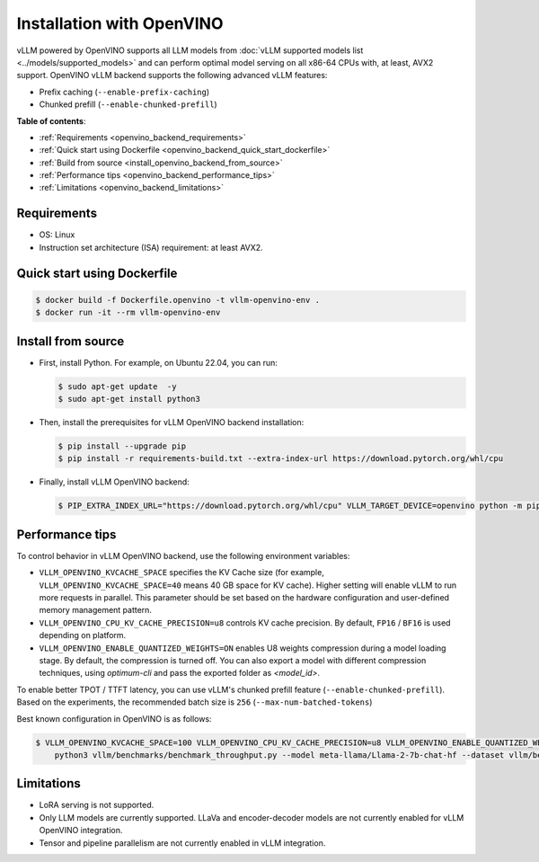 .. _installation_openvino:

Installation with OpenVINO
==========================

vLLM powered by OpenVINO supports all LLM models from :doc:`vLLM supported models list <../models/supported_models>` and can perform optimal model serving on all x86-64 CPUs with, at least, AVX2 support. OpenVINO vLLM backend supports the following advanced vLLM features:

- Prefix caching (``--enable-prefix-caching``)
- Chunked prefill (``--enable-chunked-prefill``)

**Table of contents**:

- :ref:`Requirements <openvino_backend_requirements>`
- :ref:`Quick start using Dockerfile <openvino_backend_quick_start_dockerfile>`
- :ref:`Build from source <install_openvino_backend_from_source>`
- :ref:`Performance tips <openvino_backend_performance_tips>`
- :ref:`Limitations <openvino_backend_limitations>`

.. _openvino_backend_requirements:

Requirements
------------

* OS: Linux
* Instruction set architecture (ISA) requirement: at least AVX2.

.. _openvino_backend_quick_start_dockerfile:

Quick start using Dockerfile
----------------------------

.. code-block:: console

    $ docker build -f Dockerfile.openvino -t vllm-openvino-env .
    $ docker run -it --rm vllm-openvino-env

.. _install_openvino_backend_from_source:

Install from source
-------------------

- First, install Python. For example, on Ubuntu 22.04, you can run:

  .. code-block:: console

      $ sudo apt-get update  -y
      $ sudo apt-get install python3

- Then, install the prerequisites for vLLM OpenVINO backend installation:

  .. code-block:: console

      $ pip install --upgrade pip
      $ pip install -r requirements-build.txt --extra-index-url https://download.pytorch.org/whl/cpu

- Finally, install vLLM OpenVINO backend:

  .. code-block:: console

      $ PIP_EXTRA_INDEX_URL="https://download.pytorch.org/whl/cpu" VLLM_TARGET_DEVICE=openvino python -m pip install -v .

.. _openvino_backend_performance_tips:

Performance tips
----------------

To control behavior in vLLM OpenVINO backend, use the following environment variables:

- ``VLLM_OPENVINO_KVCACHE_SPACE`` specifies the KV Cache size (for example,  ``VLLM_OPENVINO_KVCACHE_SPACE=40`` means 40 GB space for KV cache). Higher setting will enable vLLM to run more requests in parallel. This parameter should be set based on the hardware configuration and user-defined memory management pattern.

- ``VLLM_OPENVINO_CPU_KV_CACHE_PRECISION=u8`` controls KV cache precision.  By default, ``FP16`` / ``BF16`` is used depending on platform.

- ``VLLM_OPENVINO_ENABLE_QUANTIZED_WEIGHTS=ON`` enables U8 weights compression during a model loading stage. By default, the compression is turned off. You can also export a model with different compression techniques, using `optimum-cli` and pass the exported folder as `<model_id>`.

To enable better TPOT / TTFT latency, you can use vLLM's chunked prefill feature (``--enable-chunked-prefill``). Based on the experiments, the recommended batch size is ``256`` (``--max-num-batched-tokens``)

Best known configuration in OpenVINO is as follows:

.. code-block:: console

    $ VLLM_OPENVINO_KVCACHE_SPACE=100 VLLM_OPENVINO_CPU_KV_CACHE_PRECISION=u8 VLLM_OPENVINO_ENABLE_QUANTIZED_WEIGHTS=ON \
        python3 vllm/benchmarks/benchmark_throughput.py --model meta-llama/Llama-2-7b-chat-hf --dataset vllm/benchmarks/ShareGPT_V3_unfiltered_cleaned_split.json --enable-chunked-prefill --max-num-batched-tokens 256

.. _openvino_backend_limitations:

Limitations
-----------

- LoRA serving is not supported.

- Only LLM models are currently supported. LLaVa and encoder-decoder models are not currently enabled for vLLM OpenVINO integration.

- Tensor and pipeline parallelism are not currently enabled in vLLM integration.
